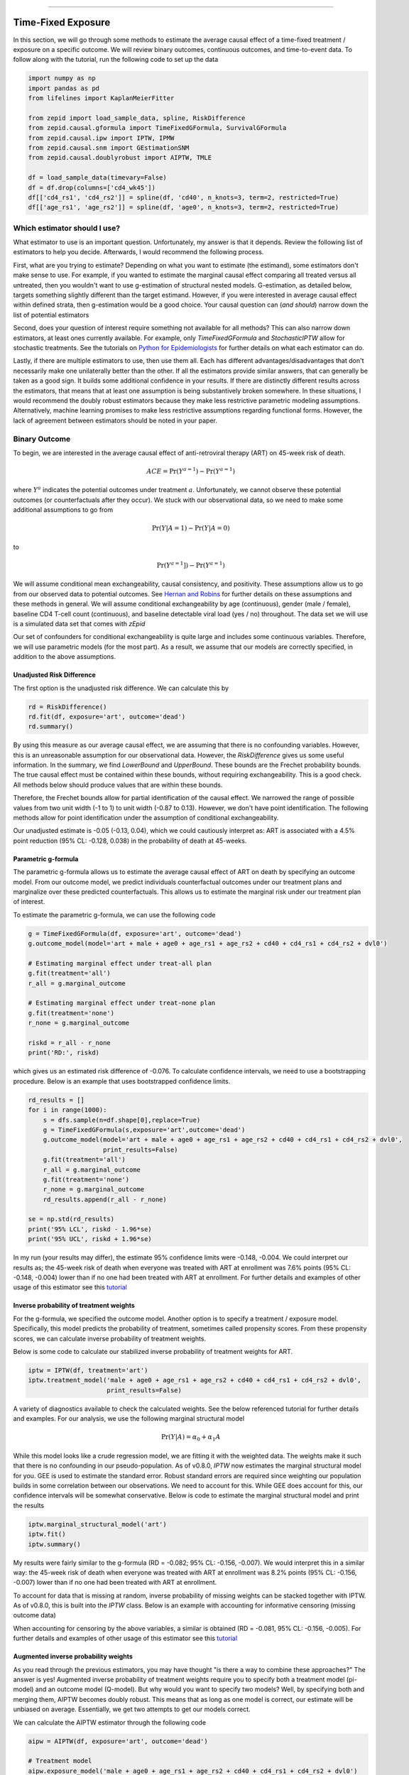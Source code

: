 .. image:: images/zepid_logo_small.png

-------------------------------------

Time-Fixed Exposure
'''''''''''''''''''''''''''''''''''''
In this section, we will go through some methods to estimate the average causal effect of a time-fixed treatment /
exposure on a specific outcome. We will review binary outcomes, continuous outcomes, and time-to-event data. To follow
along with the tutorial, run the following code to set up the data

.. code::

    import numpy as np
    import pandas as pd
    from lifelines import KaplanMeierFitter

    from zepid import load_sample_data, spline, RiskDifference
    from zepid.causal.gformula import TimeFixedGFormula, SurvivalGFormula
    from zepid.causal.ipw import IPTW, IPMW
    from zepid.causal.snm import GEstimationSNM
    from zepid.causal.doublyrobust import AIPTW, TMLE

    df = load_sample_data(timevary=False)
    df = df.drop(columns=['cd4_wk45'])
    df[['cd4_rs1', 'cd4_rs2']] = spline(df, 'cd40', n_knots=3, term=2, restricted=True)
    df[['age_rs1', 'age_rs2']] = spline(df, 'age0', n_knots=3, term=2, restricted=True)


Which estimator should I use?
====================================
What estimator to use is an important question. Unfortunately, my answer is that it depends. Review the following list
of estimators to help you decide. Afterwards, I would recommend the following process.

First, what are you trying to estimate? Depending on what you want to estimate (the estimand), some estimators don't
make sense to use. For example, if you wanted to estimate the marginal causal effect comparing all treated versus all
untreated, then you wouldn't want to use g-estimation of structural nested models. G-estimation, as detailed below,
targets something slightly different than the target estimand. However, if you were interested in average causal effect
within defined strata, then g-estimation would be a good choice. Your causal question can (*and should*) narrow down
the list of potential estimators

Second, does your question of interest require something not available for all methods? This can also narrow down
estimators, at least ones currently available. For example, only `TimeFixedGFormula` and `StochasticIPTW` allow for
stochastic treatments. See the tutorials
on `Python for Epidemiologists <https://github.com/pzivich/Python-for-Epidemiologists/>`_ for further details on what
each estimator can do.

Lastly, if there are multiple estimators to use, then use them all. Each has different advantages/disadvantages that
don't necessarily make one unilaterally better than the other. If all the estimators provide similar answers, that can
generally be taken as a good sign. It builds some additional confidence in your results. If there are distinctly
different results across the estimators, that means that at least one assumption is being substantively broken
somewhere. In these situations, I would recommend the doubly robust estimators because they make less restrictive
parametric modeling assumptions. Alternatively, machine learning promises to make less restrictive assumptions regarding
functional forms. However, the lack of agreement between estimators should be noted in your paper.

Binary Outcome
==============================================
To begin, we are interested in the average causal effect of anti-retroviral therapy (ART) on 45-week risk of death.

.. math::

    ACE = \Pr(Y^{a=1}) - \Pr(Y^{a=1})

where :math:`Y^{a}` indicates the potential outcomes under treatment :math:`a`. Unfortunately, we cannot observe these
potential outcomes (or counterfactuals after they occur). We stuck with our observational data, so we need to make
some additional assumptions to go from

.. math::

    \Pr(Y | A=1) - \Pr(Y | A=0)

to

.. math::

    \Pr(Y^{a=1}]) - \Pr(Y^{a=1})

We will assume conditional mean exchangeability, causal consistency, and positivity. These assumptions allow us to go
from our observed data to potential outcomes. See
`Hernan and Robins <https://www.hsph.harvard.edu/miguel-hernan/causal-inference-book/>`_ for further details on these
assumptions and these methods in general. We will assume conditional exchangeability by age (continuous),
gender (male / female), baseline CD4 T-cell count (continuous), and baseline detectable viral load (yes / no)
throughout. The data set we will use is a simulated data set that comes with *zEpid*

Our set of confounders for conditional exchangeability is quite large and includes some continuous variables. Therefore,
we will use parametric models (for the most part). As a result, we assume that our models are correctly specified, in
addition to the above assumptions.

Unadjusted Risk Difference
----------------------------------------
The first option is the unadjusted risk difference. We can calculate this by

.. code::

    rd = RiskDifference()
    rd.fit(df, exposure='art', outcome='dead')
    rd.summary()

By using this measure as our average causal effect, we are assuming that there is no confounding variables. However,
this is an unreasonable assumption for our observational data. However, the `RiskDifference` gives us some useful
information. In the summary, we find `LowerBound` and `UpperBound`. These bounds are the Frechet probability bounds.
The true causal effect must be contained within these bounds, without requiring exchangeability. This is a good check.
All methods below should produce values that are within these bounds.

Therefore, the Frechet bounds allow for partial identification of the causal effect. We narrowed the range of possible
values from two unit width (-1 to 1) to unit width (-0.87 to 0.13). However, we don't have point identification. The
following methods allow for point identification under the assumption of conditional exchangeability.

Our unadjusted estimate is -0.05 (-0.13, 0.04), which we could cautiously interpret as: ART is associated with a 4.5%
point reduction (95% CL: -0.128, 0.038) in the probability of death at 45-weeks.

Parametric g-formula
----------------------------------------
The parametric g-formula allows us to estimate the average causal effect of ART on death by specifying an outcome
model. From our outcome model, we predict individuals counterfactual outcomes under our treatment plans and marginalize
over these predicted counterfactuals. This allows us to estimate the marginal risk under our treatment plan of
interest.

To estimate the parametric g-formula, we can use the following code

.. code::

    g = TimeFixedGFormula(df, exposure='art', outcome='dead')
    g.outcome_model(model='art + male + age0 + age_rs1 + age_rs2 + cd40 + cd4_rs1 + cd4_rs2 + dvl0')

    # Estimating marginal effect under treat-all plan
    g.fit(treatment='all')
    r_all = g.marginal_outcome

    # Estimating marginal effect under treat-none plan
    g.fit(treatment='none')
    r_none = g.marginal_outcome

    riskd = r_all - r_none
    print('RD:', riskd)

which gives us an estimated risk difference of -0.076. To calculate confidence intervals, we need to use a bootstrapping
procedure. Below is an example that uses bootstrapped confidence limits.

.. code::


    rd_results = []
    for i in range(1000):
        s = dfs.sample(n=df.shape[0],replace=True)
        g = TimeFixedGFormula(s,exposure='art',outcome='dead')
        g.outcome_model(model='art + male + age0 + age_rs1 + age_rs2 + cd40 + cd4_rs1 + cd4_rs2 + dvl0',
                        print_results=False)
        g.fit(treatment='all')
        r_all = g.marginal_outcome
        g.fit(treatment='none')
        r_none = g.marginal_outcome
        rd_results.append(r_all - r_none)

    se = np.std(rd_results)
    print('95% LCL', riskd - 1.96*se)
    print('95% UCL', riskd + 1.96*se)

In my run (your results may differ), the estimate 95% confidence limits were -0.148, -0.004. We could interpret our
results as; the 45-week risk of death when everyone was treated with ART at enrollment was 7.6% points
(95% CL: -0.148, -0.004) lower than if no one had been treated with ART at enrollment. For further details and
examples of other usage of this estimator see this
`tutorial <https://github.com/pzivich/Python-for-Epidemiologists/blob/master/3_Epidemiology_Analysis/c_causal_inference/1_time-fixed-treatments/1_g-formula.ipynb>`_

Inverse probability of treatment weights
----------------------------------------
For the g-formula, we specified the outcome model. Another option is to specify a treatment / exposure model.
Specifically, this model predicts the probability of treatment, sometimes called propensity scores. From these
propensity scores, we can calculate inverse probability of treatment weights.

Below is some code to calculate our stabilized inverse probability of treatment weights for ART.

.. code::

    iptw = IPTW(df, treatment='art')
    iptw.treatment_model('male + age0 + age_rs1 + age_rs2 + cd40 + cd4_rs1 + cd4_rs2 + dvl0',
                         print_results=False)

A variety of diagnostics available to check the calculated weights. See the below referenced tutorial for further
details and examples. For our analysis, we use the following marginal structural model

.. math::

    \Pr(Y | A) = \alpha_0 + \alpha_1 A

While this model looks like a crude regression model, we are fitting it with the weighted data. The weights make it
such that there is no confounding in our pseudo-population. As of v0.8.0, `IPTW` now estimates the marginal structural
model for you. GEE is used to estimate the standard error. Robust standard errors are required since weighting our
population builds in some correlation between our observations. We need to account for this. While GEE does account
for this, our confidence intervals will be somewhat conservative. Below is code to estimate the marginal structural
model and print the results

.. code::

    iptw.marginal_structural_model('art')
    iptw.fit()
    iptw.summary()

My results were fairly similar to the g-formula (RD = -0.082; 95% CL: -0.156, -0.007). We would interpret this in a
similar way: the 45-week risk of death when everyone was treated with ART at enrollment was 8.2% points
(95% CL: -0.156, -0.007) lower than if no one had been treated with ART at enrollment.

To account for data that is missing at random, inverse probability of missing weights can be stacked together with
IPTW. As of v0.8.0, this is built into the `IPTW` class. Below is an example with accounting for informative censoring
(missing outcome data)

.. code::
    iptw = IPTW(df, treatment='art')
    iptw.treatment_model('male + age0 + age_rs1 + age_rs2 + cd40 + cd4_rs1 + cd4_rs2 + dvl0',
                         print_results=False)
    iptw.missing_model('art + male + age0 + age_rs1 + age_rs2 + cd40 + cd4_rs1 + cd4_rs2 + dvl0',
                       print_results=False)
    iptw.marginal_structural_model('art')
    iptw.fit()
    iptw.summary()

When accounting for censoring by the above variables, a similar is obtained (RD = -0.081, 95% CL: -0.156, -0.005). For
further details and examples of other usage of this estimator see this
`tutorial <https://github.com/pzivich/Python-for-Epidemiologists/blob/master/3_Epidemiology_Analysis/c_causal_inference/1_time-fixed-treatments/>`_

Augmented inverse probability weights
----------------------------------------
As you read through the previous estimators, you may have thought "is there a way to combine these approaches?" The
answer is yes! Augmented inverse probability of treatment weights require you to specify both a treatment model
(pi-model) and an outcome model (Q-model). But why would you want to specify two models? Well, by specifying both and
merging them, AIPTW becomes doubly robust. This means that as long as one model is correct, our estimate will be
unbiased on average. Essentially, we get two attempts to get our models correct.

We can calculate the AIPTW estimator through the following code

.. code::

    aipw = AIPTW(df, exposure='art', outcome='dead')

    # Treatment model
    aipw.exposure_model('male + age0 + age_rs1 + age_rs2 + cd40 + cd4_rs1 + cd4_rs2 + dvl0')

    # Outcome model
    aipw.outcome_model('art + male + age0 + age_rs1 + age_rs2 + cd40 + cd4_rs1 + cd4_rs2 + dvl0')

    # Calculating estimate
    aipw.fit()

    # Printing summary results
    aipw.summary()

In the printed results, we have an estimated risk difference of -0.085 (95% CL: -0.155, -0.015). Confidence intervals
come from the efficient influence curve. You can also bootstrap confidence intervals. For the risk ratio, you will
need to bootstrap the confidence intervals currently. Our results can be interpreted as: the 45-week risk of death
when everyone was treated with ART at enrollment was 8.5% points (95% CL: -0.155, -0.015) lower than if no one
had been treated with ART at enrollment.

Similarly, we can also account for missing outcome data using inverse probability weights. Below is an example

.. code::

    aipw = AIPTW(df, exposure='art', outcome='dead')
    aipw.exposure_model('male + age0 + age_rs1 + age_rs2 + cd40 + cd4_rs1 + cd4_rs2 + dvl0')
    aipw.outcome_model('art + male + age0 + age_rs1 + age_rs2 + cd40 + cd4_rs1 + cd4_rs2 + dvl0')
    aipw.missing_model('art + male + age0 + age_rs1 + age_rs2 + cd40 + cd4_rs1 + cd4_rs2 + dvl0')
    aipw.fit()
    aipw.summary()

For further details and examples see this
`tutorial <https://github.com/pzivich/Python-for-Epidemiologists/blob/master/3_Epidemiology_Analysis/c_causal_inference/1_time-fixed-treatments/5_AIPTW_intro.ipynb>`_

Targeted maximum likelihood estimation
----------------------------------------
For AIPTW, we merged IPW and the g-formula. The targeted maximum likelihood estimator (TMLE) is another variation on
this procedure. TMLE uses a targeting step to update the estimate of the average causal effect. This approach is
doubly robust but keeps some of the nice properties of plug-in estimators (like the g-formula). In general, TMLE will
likely have narrower confidence intervals than AIPTW.

Below is code to generate the average causal effect of ART on death using TMLE. Additionally, we will specify a missing
outcome data model (like `AIPTW` and `IPTW`).

.. code::

    tmle = TMLE(df, exposure='art', outcome='dead')
    tmle.exposure_model('male + age0 + age_rs1 + age_rs2 + cd40 + cd4_rs1 + cd4_rs2 + dvl0')
    tmle.missing_model('art + male + age0 + cd40 + cd4_rs1 + cd4_rs2 + dvl0')
    tmle.outcome_model('male + age0 + age_rs1 + age_rs2 + cd40 + cd4_rs1 + cd4_rs2 + dvl0')
    tmle.fit()
    tmle.summary()

Using TMLE, we estimate a risk difference of -0.082 (95% CL: -0.152, -0.012). We can interpret this as: the 45-week
risk of death when everyone was treated with ART at enrollment was 8.2% points (95% CL: -0.152, -0.012) lower than if
no one had been treated with ART at enrollment.

TMLE can also be paired with machine learning algorithms, particularly super-learner. The use of machine learning with
TMLE means we are making less restrictive parametric assumptions than all the model described above. For further
details, using super-learner / sklearn with TMLE, and examples see this
`tutorial <https://github.com/pzivich/Python-for-Epidemiologists/blob/master/3_Epidemiology_Analysis/c_causal_inference/1_time-fixed-treatments/7_TMLE_intro.ipynb>`_

**WARNING**: In v0.9.0, `TMLE` will be losing support of machine learning algorithms due to poor confidence interval
coverage. Instead machine learning algorithms will only be able to be used with crossfit estimators.

G-estimation of SNM
----------------------------------------
The final method I will review is g-estimation of structural nested mean models (SNM). G-estimation of SNM is distinct
from all of the above estimation procedures. The g-formula, IPTW, AIPTW, and TMLE all estimated the average causal
effect of ART on mortality comparing everyone treated to everyone untreated. G-estimation of SNM estimate the average
causal effect within levels of the confounders, *not* the average causal effect in the population. Therefore, if no
product terms are included in the SNM if there is effect measure modification, then the SNM will be biased due to model
misspecification. SNM are useful for learning about effect modification.

To first demonstrate g-estimation, we will assume there is no effect measure modification. For g-estimation, we specify
two models; the treatment model and the structural nested model. The treatment model is the same format as the treatment
model for IPTW / AIPTW / TMLE. The structural nested model states the interaction effects we are interested in. Since
we are assuming no interaction, we only put the treatment variable into the model.

.. code::

    snm = GEstimationSNM(df, exposure='art', outcome='dead')

    # Specify treatment model
    snm.exposure_model('male + age0 + age_rs1 + age_rs2 + cd40 + cd4_rs1 + cd4_rs2 + dvl0')

    # Specify structural nested model
    snm.structural_nested_model('art')

    # G-estimation
    snm.fit()
    snm.summary()

    psi = snm.psi
    print('Psi:', psi)

Similarly, we need to bootstrap our confidence intervals

.. code::


    psi_results = []
    for i in range(500):
        dfs = df.sample(n=df.shape[0],replace=True)
        snm = GEstimationSNM(dfs, exposure='art', outcome='dead')
        snm.exposure_model('male + age0 + age_rs1 + age_rs2 + cd40 + cd4_rs1 + cd4_rs2 + dvl0', print_results=False)
        snm.structural_nested_model('art')
        snm.fit()
        psi_results.append(snm.psi)


    se = np.std(psi_results)
    print('95% LCL', psi - 1.96*se)
    print('95% UCL', psi + 1.96*se)

Overall, the SNM results are similar to the other models (RD = -0.088; 95% CL: -0.172, -0.003). Instead, we interpret
this estimate as: the 45-week risk of death when everyone was treated with ART at enrollment was 8.8% points
(95% CL: -0.172, -0.003) lower than if no one had been treated with ART at enrollment across all confounder strata.

SNM can be expanded to include additional terms. Below is code to do that. For this SNM, we will assess if there is
modification by gender

.. code::

    snm = GEstimationSNM(df, exposure='art', outcome='dead')
    snm.exposure_model('male + age0 + age_rs1 + age_rs2 + cd40 + cd4_rs1 + cd4_rs2 + dvl0')
    snm.structural_nested_model('art + art:male')
    snm.fit()
    snm.summary()

The 45-week risk of death when everyone was treated with ART at enrollment was 17.6% points lower than if no one had
been treated with ART at enrollment, among women. Among men, risk of death with ART treatment at enrollment was
6.8% points lower compared to no treatment.

Remember, g-estimation of SNM is distinct from these other methods and targets a different estimand. It is a great
method to consider when you are interested in effect measure modification.

Summary
----------------------------------------
Below is a figure summarizing the results across methods.

.. image:: images/zepid_effrd.png

As we can see, all the methods provided fairly similar answers, even the misspecified structural nested model. This
will not always be the case. Differences in model results may indicate parametric model misspecification. In those
scenarios, it may be preferable to use a doubly robust estimator.

Additionally, for simplicity we dropped all missing outcome data. We made the assumption that outcome data was missing
complete at random, a strong assumption. We could relax this assumption by pairing the above methods with
inverse-probability-of-missing-weights or using built-in methods (like `TMLE`'s `missing_model`)

Continuous Outcome
==============================================
In the previous example we focused on a binary outcome, death. In this example, we will repeat the above procedure but
focus on the 45-week CD4 T-cell count. This can be expressed as

.. math::

    E[Y^{a=1}] - E[Y^{a=0}]

For illustrative purposes, we will ignore the implications of competing risks (those dying before week 45 cannot have
a CD4 T-cell count). We will start by restricting our data to only those who are not missing a week 45 T-cell count.
In an actual analysis, you wouldn't want to do this

.. code::

    df = load_sample_data(timevary=False)
    dfs = df.drop(columns=['dead']).dropna()

With our data loaded and restricted, let's compare the estimators. Overall, the estimators are pretty much
the same as the binary case. However, we are interested in estimating the average treatment effect instead. Most of the
methods auto-detect binary or continuous data in the background. Additionally, we will assume that CD4 T-cell count
is appropriately fit by a normal-distribution. Poisson is also available

Parametric g-formula
----------------------------------------
The parametric g-formula allows us to estimate the average causal effect of ART on death by specifying an outcome
model. From our outcome model, we predict individuals counterfactual outcomes under our treatment plans and marginalize
over these predicted counterfactuals. This allows us to estimate the marginal risk under our treatment plan of
interest.

To estimate the parametric g-formula, we can use the following code

.. code::

    g = TimeFixedGFormula(df, exposure='art', outcome='cd4_wk45', outcome_type='normal')
    g.outcome_model(model='art + male + age0 + age_rs1 + age_rs2 + cd40 + cd4_rs1 + cd4_rs2 + dvl0')
    g.fit(treatment='all')
    r_all = g.marginal_outcome

    g.fit(treatment='none')
    r_none = g.marginal_outcome
    ate = r_all - r_none

    print('ATE:', ate)

To calculate confidence intervals, we need to use a bootstrapping procedure. Below is an example that uses
bootstrapped confidence limits.

.. code::


    ate_results = []
    for i in range(1000):
        s = df.sample(n=df.shape[0],replace=True)
        g = TimeFixedGFormula(s,exposure='art',outcome='cd4_wk45', outcome_type='normal')
        g.outcome_model(model='art + male + age0 + age_rs1 + age_rs2 + cd40 + cd4_rs1 + cd4_rs2 + dvl0',
                        print_results=False)
        g.fit(treatment='all')
        r_all = g.marginal_outcome
        g.fit(treatment='none')
        r_none = g.marginal_outcome
        ate_results.append(r_all - r_none)

    se = np.std(ate_results)
    print('95% LCL', ate - 1.96*se)
    print('95% UCL', ate + 1.96*se)

In my run (your results may differ), the estimate 95% confidence limits were 158.70, 370.54.
We can interpret this estimate as: the mean 45-week CD4 T-cell count if everyone had been given ART at enrollment
was 264.62 (95% CL: 158.70, 370.54) higher than the mean if everyone has not been given ART at baseline.

Inverse probability of treatment weights
----------------------------------------
Since inverse probability of treatment weights rely on specification of the treatment-model, there is no difference
between the weight calculation and the binary outcome. This is also because we assume the same sufficient adjustment
set. We will estimate new weights since there is a different missing data pattern. Below is code to estimate our
weights

.. code::

    ipw = IPTW(df, treatment='art')
    ipw.treatment_model('male + age0 + age_rs1 + age_rs2 + cd40 + cd4_rs1 + cd4_rs2 + dvl0')
    ipw.marginal_structural_model('art')
    ipw.fit()
    ipw.summary()

Our marginal structural model estimates 222.56 (95% CL: 114.67, 330.46). We can interpret this estimate as: the mean
45-week CD4 T-cell count if everyone had been given ART at enrollment was 222.56 (95% CL: 114.67, 330.46) higher than
the mean if everyone has not been given ART at baseline.

Augmented inverse probability weights
----------------------------------------
Similarly to the binary outcome case, AIPTW follows the same recipe to merge IPTW and g-formula estimates. We can
calculate the AIPTW estimator through the following code

.. code::

    aipw = AIPTW(df, exposure='art', outcome='cd4_wk45')
    aipw.exposure_model('male + age0 + age_rs1 + age_rs2 + cd40 + cd4_rs1 + cd4_rs2 + dvl0')
    aipw.outcome_model('art + male + age0 + age_rs1 + age_rs2 + cd40 + cd4_rs1 + cd4_rs2 + dvl0')
    aipw.fit()
    aipw.summary()

AIPTW produces a similar estimate to the marginal structural model (ATE = 228.22; 95% CL: 115.33, 341.11). We can
interpret this estimate as: the mean 45-week CD4 T-cell count if everyone had been given ART at enrollment was
228.22 (95% CL: 115.33, 341.11) higher than the mean if everyone has not been given ART at baseline.

Targeted maximum likelihood estimation
----------------------------------------
TMLE also supports continuous outcomes and is similarly doubly robust. Below is code to estimate TMLE for a continuous
outcome.

.. code::

    tmle = TMLE(df, exposure='art', outcome='cd4_wk45')
    tmle.exposure_model('male + age0 + age_rs1 + age_rs2 + cd40 + cd4_rs1 + cd4_rs2 + dvl0')
    tmle.outcome_model('art + male + age0 + age_rs1 + age_rs2 + cd40 + cd4_rs1 + cd4_rs2 + dvl0')
    tmle.fit()
    tmle.summary()

Our results are fairly similar to the other models. The mean 45-week CD4 T-cell count if everyone had been given ART
at enrollment was 228.35 (95% CL: 118.97, 337.72) higher than the mean if everyone has not been given ART at baseline.

G-estimation of SNM
----------------------------------------
Recall that g-estimation of SNM estimate the average causal effect within levels of the confounders, *not* the average
causal effect in the population. Therefore, if no product terms are included in the SNM if there is effect measure
modification, then the SNM will be biased due to model misspecification.

For illustrative purposes, I will specify a one-parameter SNM. Below is code to estimate the model

.. code::

    snm = GEstimationSNM(df, exposure='art', outcome='cd4_wk45')
    snm.exposure_model('male + age0 + age_rs1 + age_rs2 + cd40 + cd4_rs1 + cd4_rs2 + dvl0')
    snm.structural_nested_model('art')
    snm.fit()
    snm.summary()

Overall, the SNM results are similar to the other models (ATE = 266.56). Instead, we interpret
this estimate as: the mean 45-week CD T-cell count when everyone was treated with ART at enrollment was 266.56
higher than if no one had been treated with ART at enrollment across all confounder strata.

SNM can be expanded to include additional terms. Below is code to do that. For this SNM, we will assess if there is
modification by gender

.. code::

    snm = GEstimationSNM(df, exposure='art', outcome='cd4_wk45')
    snm.exposure_model('male + age0 + age_rs1 + age_rs2 + cd40 + cd4_rs1 + cd4_rs2 + dvl0')
    snm.structural_nested_model('art + art:male')
    snm.fit()
    snm.summary()

The mean 45-week CD4 T-cell count when everyone was treated with ART at enrollment was 258.73 higher than if no one had
been treated with ART at enrollment, among women. Among men, CD4 T-cell count with ART treatment at enrollment was
268.28 higher compared to no treatment.

Remember, g-estimation of SNM is distinct from these other methods and targets a different estimand. It is a great
method to consider when you are interested in effect measure modification.

Summary
----------------------------------------
Below is a figure summarizing the results across methods.

.. image:: images/zepid_ate.png

There was some difference in results between outcome models and treatment models. Specifically, the g-formula and IPTW
differ. AIPTW and TMLE are similar to IPTW. This may indicate substantive misspecification of the outcome model. This
highlights why you may consider using multiple models.

Additionally, for simplicity we dropped all missing outcome data. We made the assumption that outcome data was missing
complete at random, a strong assumption. We could relax this assumption by pairing the above methods with
inverse-probability-of-missing-weights or using built-in methods (like `TMLE`'s `missing_model`)

Causal Survival Analysis
========================
Previously, we focused on the risk of death at 45-weeks. However, we may be interested in conducting a time-to-event
analysis. For the following methods, we will focus on treatment at baseline. Specifically, we will not allow the
treatment to vary over time. For methods that allow for time-varying treatment, see the tutorial for time-varying
exposures.

For the following analysis, we are interested in the average causal effect of ART treatment at baseline compare to no
treatment. We will compare the parametric g-formula and IPTW. The parametric g-formula is further described in Hernan's
"The hazards of hazard ratio" paper. For the analysis in this section, we will get a little help from the `lifelines`
library. It is a great library with a variety of survival models and procedures. We will use the `KaplanMeierFitter`
function to estimate risk function

Parametric g-formula
----------------------------------------
We can use a similar g-formula procedure to estimate average causal effects with time-to-event data. To do this, we
use a pooled logistic model. We then use the pooled logistic regression model to predict outcomes at each time under
the treatment strategy of interest. For the pooled logistic model, it is fit to data in a long format, where each row
corresponds to one unit of time per participant. There will be multiple rows per participant.

For `SurvivalGFormula`, we need to convert the data set into a long format. We can do that with the following code

.. code::

    df = load_sample_data(False).drop(columns=['cd4_wk45'])
    df['t'] = np.round(df['t']).astype(int)
    df = pd.DataFrame(np.repeat(df.values, df['t'], axis=0), columns=df.columns)
    df['t'] = df.groupby('id')['t'].cumcount() + 1
    df.loc[((df['dead'] == 1) & (df['id'] != df['id'].shift(-1))), 'd'] = 1
    df['d'] = df['d'].fillna(0)

    # Spline terms
    df[['t_rs1', 't_rs2', 't_rs3']] = spline(df, 't', n_knots=4, term=2, restricted=True)
    df[['cd4_rs1', 'cd4_rs2']] = spline(df, 'cd40', n_knots=3, term=2, restricted=True)
    df[['age_rs1', 'age_rs2']] = spline(df, 'age0', n_knots=3, term=2, restricted=True)

If you look at this data, you will notice there are multiple rows per participant. Each row for a participant
corresponds to one unit of time (weeks in this example) up to the event time or 45-weeks. All variables (aside from
time and outcomes) take the same value over follow-up. This is because we are interested in the baseline exposure. We
then adjust for all baseline confounders. Nothing should be time-varying in this model (aside from the outcome and
time).

We can estimate the average causal effect comparing a treat-all plan versus a treat-none. Below is code to estimate
the time-to-event g-formula

.. code::

    sgf = SurvivalGFormula(df.drop(columns=['dead']), idvar='id', exposure='art', outcome='d', time='t')
    sgf.outcome_model(model='art + male + age0 + age_rs1 + age_rs2 + cd40 + '
                            'cd4_rs1 + cd4_rs2 + dvl0 + t + t_rs1 + t_rs2 + t_rs3')
    sgf.fit(treatment='all')
    sgf.plot(c='b')

    sgf.fit(treatment='none')
    sgf.plot(c='r')
    plt.ylabel('Probability of death')
    plt.show()


The plot functionality will return the following plot of the cumulative incidence function

.. image:: images/survival_gf_cif.png

We see that ART reduces mortality throughout follow-up

Inverse probability of treatment weights
----------------------------------------
A new estimator, `SurvivalIPTW` will soon be implemented and available to estimate IPTW-adjusted survival curves.

Summary
----------------------------------------
Currently, only these two options are available. I plan on adding further functionalities in future updates

The difference in these results highlight the differences between the approaches. The g-formula makes some strong
parametric assumptions, but smooths over sparse data. IPTW uses the observed data, so it is more sensitive to sparse
data. IPTW particularly highlights why we might consider using methods to handle time-varying treatments.
Particularly, if few participants are treated at baseline, then we may have trouble estimating the average causal
effect. Please refer to the *Time-Varying Treatment* tutorial for further discussion.
